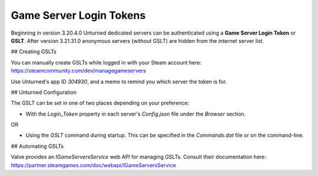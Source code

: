 Game Server Login Tokens
========================

Beginning in version 3.20.4.0 Unturned dedicated servers can be authenticated using a **Game Server Login Token** or **GSLT**. After version 3.21.31.0 anonymous servers (without GSLT) are hidden from the internet server list.

## Creating GSLTs

You can manually create GSLTs while logged in with your Steam account here: https://steamcommunity.com/dev/managegameservers

Use Unturned's app ID `304930`, and a memo to remind you which server the token is for.

## Unturned Configuration

The GSLT can be set in one of two places depending on your preference:

- With the `Login_Token` property in each server's `Config.json` file under the `Browser` section.

OR

- Using the `GSLT` command during startup. This can be specified in the `Commands.dat` file or on the command-line.

## Automating GSLTs

Valve provides an `IGameServersService` web API for managing GSLTs. Consult their documentation here: https://partner.steamgames.com/doc/webapi/IGameServersService
